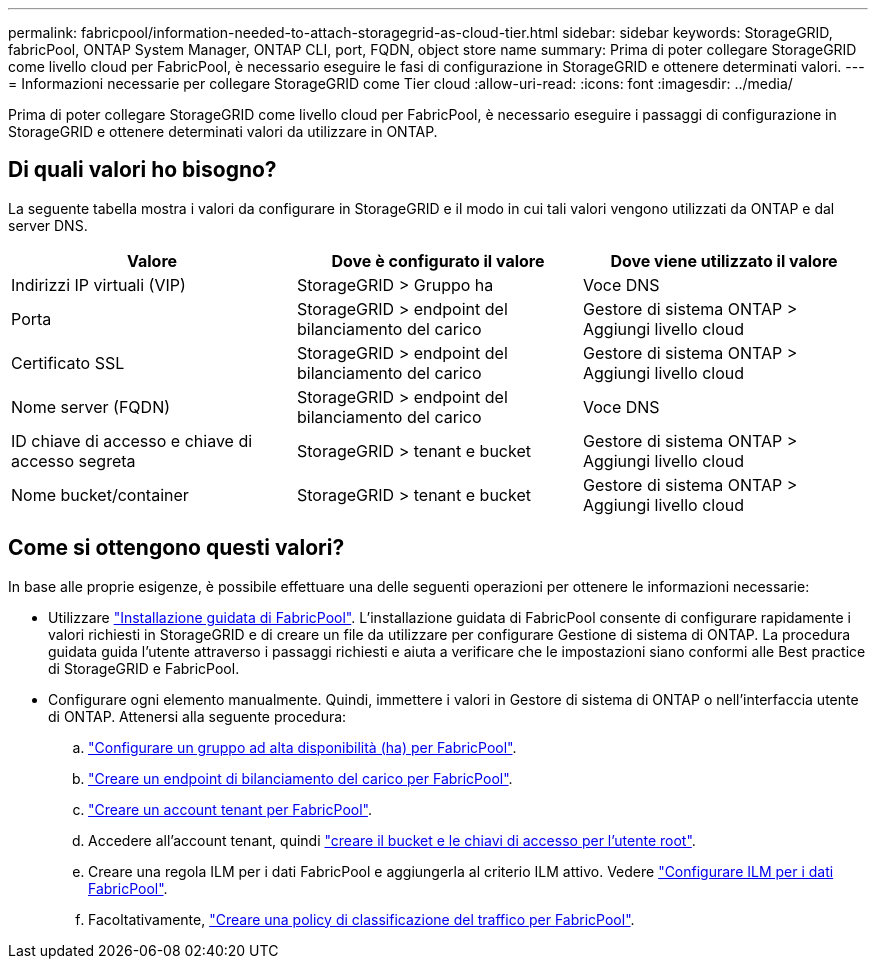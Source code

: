 ---
permalink: fabricpool/information-needed-to-attach-storagegrid-as-cloud-tier.html 
sidebar: sidebar 
keywords: StorageGRID, fabricPool, ONTAP System Manager, ONTAP CLI, port, FQDN, object store name 
summary: Prima di poter collegare StorageGRID come livello cloud per FabricPool, è necessario eseguire le fasi di configurazione in StorageGRID e ottenere determinati valori. 
---
= Informazioni necessarie per collegare StorageGRID come Tier cloud
:allow-uri-read: 
:icons: font
:imagesdir: ../media/


[role="lead"]
Prima di poter collegare StorageGRID come livello cloud per FabricPool, è necessario eseguire i passaggi di configurazione in StorageGRID e ottenere determinati valori da utilizzare in ONTAP.



== Di quali valori ho bisogno?

La seguente tabella mostra i valori da configurare in StorageGRID e il modo in cui tali valori vengono utilizzati da ONTAP e dal server DNS.

[cols="1a,1a,1a"]
|===
| Valore | Dove è configurato il valore | Dove viene utilizzato il valore 


 a| 
Indirizzi IP virtuali (VIP)
 a| 
StorageGRID > Gruppo ha
 a| 
Voce DNS



 a| 
Porta
 a| 
StorageGRID > endpoint del bilanciamento del carico
 a| 
Gestore di sistema ONTAP > Aggiungi livello cloud



 a| 
Certificato SSL
 a| 
StorageGRID > endpoint del bilanciamento del carico
 a| 
Gestore di sistema ONTAP > Aggiungi livello cloud



 a| 
Nome server (FQDN)
 a| 
StorageGRID > endpoint del bilanciamento del carico
 a| 
Voce DNS



 a| 
ID chiave di accesso e chiave di accesso segreta
 a| 
StorageGRID > tenant e bucket
 a| 
Gestore di sistema ONTAP > Aggiungi livello cloud



 a| 
Nome bucket/container
 a| 
StorageGRID > tenant e bucket
 a| 
Gestore di sistema ONTAP > Aggiungi livello cloud

|===


== Come si ottengono questi valori?

In base alle proprie esigenze, è possibile effettuare una delle seguenti operazioni per ottenere le informazioni necessarie:

* Utilizzare link:use-fabricpool-setup-wizard.html["Installazione guidata di FabricPool"]. L'installazione guidata di FabricPool consente di configurare rapidamente i valori richiesti in StorageGRID e di creare un file da utilizzare per configurare Gestione di sistema di ONTAP. La procedura guidata guida l'utente attraverso i passaggi richiesti e aiuta a verificare che le impostazioni siano conformi alle Best practice di StorageGRID e FabricPool.
* Configurare ogni elemento manualmente. Quindi, immettere i valori in Gestore di sistema di ONTAP o nell'interfaccia utente di ONTAP. Attenersi alla seguente procedura:
+
.. link:creating-ha-group-for-fabricpool.html["Configurare un gruppo ad alta disponibilità (ha) per FabricPool"].
.. link:creating-load-balancer-endpoint-for-fabricpool.html["Creare un endpoint di bilanciamento del carico per FabricPool"].
.. link:creating-tenant-account-for-fabricpool.html["Creare un account tenant per FabricPool"].
.. Accedere all'account tenant, quindi link:creating-s3-bucket-and-access-key.html["creare il bucket e le chiavi di accesso per l'utente root"].
.. Creare una regola ILM per i dati FabricPool e aggiungerla al criterio ILM attivo. Vedere link:using-storagegrid-ilm-with-fabricpool-data.html["Configurare ILM per i dati FabricPool"].
.. Facoltativamente, link:creating-traffic-classification-policy-for-fabricpool.html["Creare una policy di classificazione del traffico per FabricPool"].



